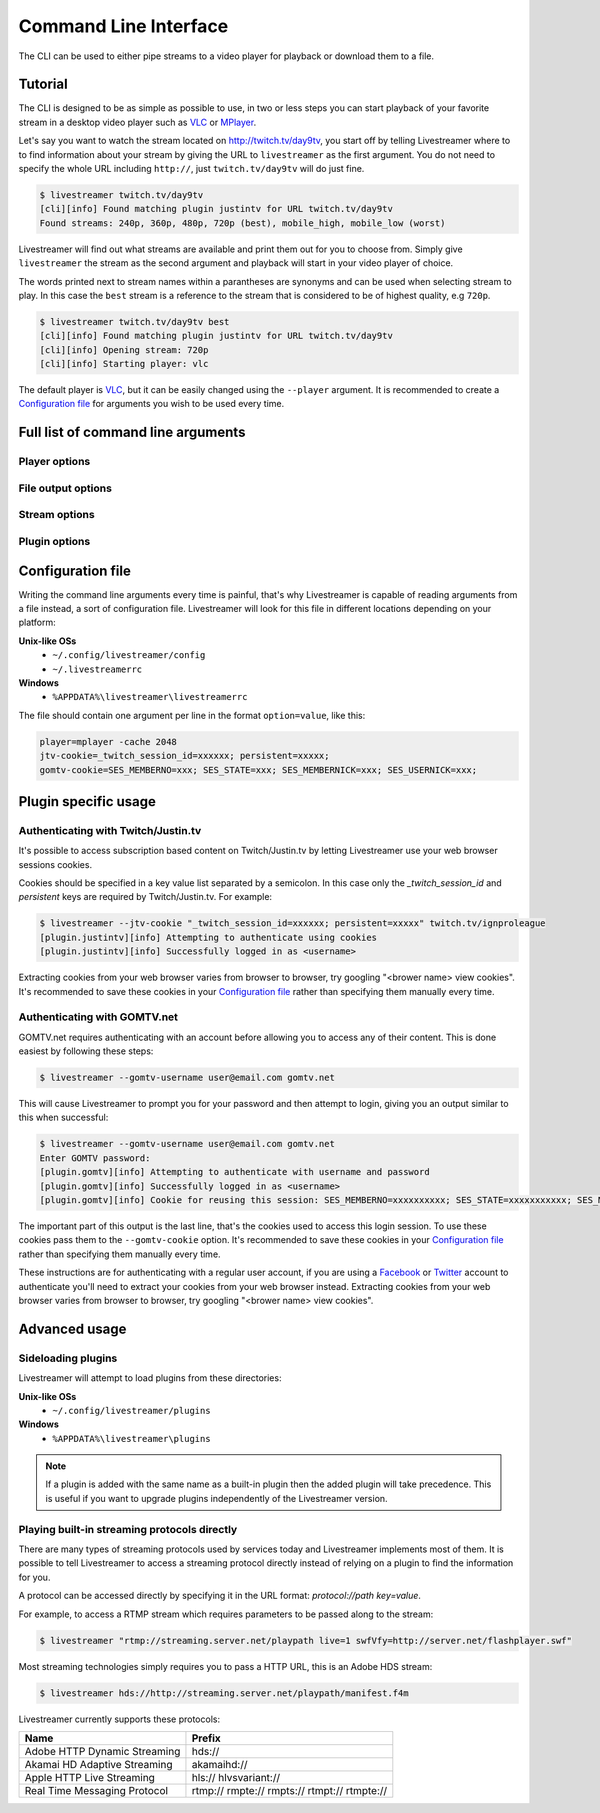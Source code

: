 .. _cli:

Command Line Interface
======================

The CLI can be used to either pipe streams to a video player for playback or download them to a file.

Tutorial
--------

The CLI is designed to be as simple as possible to use, in two or less steps you can start playback
of your favorite stream in a desktop video player such as `VLC <http://videolan.org/>`_ or `MPlayer <http://www.mplayerhq.hu/>`_.

Let's say you want to watch the stream located on http://twitch.tv/day9tv, you start off by telling Livestreamer
where to to find information about your stream by giving the URL to ``livestreamer`` as the first argument.
You do not need to specify the whole URL including ``http://``, just ``twitch.tv/day9tv`` will do just fine.

.. code-block:: console

    $ livestreamer twitch.tv/day9tv
    [cli][info] Found matching plugin justintv for URL twitch.tv/day9tv
    Found streams: 240p, 360p, 480p, 720p (best), mobile_high, mobile_low (worst)

Livestreamer will find out what streams are available and print them out for you to choose from. Simply give ``livestreamer``
the stream as the second argument and playback will start in your video player of choice.

The words printed next to stream names within a parantheses are synonyms and can be used when selecting stream to play.
In this case the ``best`` stream is a reference to the stream that is considered to be of highest quality, e.g ``720p``.

.. sourcecode:: console

    $ livestreamer twitch.tv/day9tv best
    [cli][info] Found matching plugin justintv for URL twitch.tv/day9tv
    [cli][info] Opening stream: 720p
    [cli][info] Starting player: vlc

The default player is `VLC <http://videolan.org/>`_, but it can be easily changed using the ``--player`` argument.
It is recommended to create a `Configuration file`_ for arguments you wish to be used every time.

Full list of command line arguments
-----------------------------------

.. program:: livestreamer

.. cmdoption:: -h, --help

    Show help message and exit

.. cmdoption:: -V, --version

    Show program's version number and exit

.. cmdoption:: --plugins

    Print all currently installed plugins

.. cmdoption:: -l level, --loglevel level

    Set log level, valid levels: ``none``, ``error``, ``warning``, ``info``, ``debug``

.. cmdoption:: -Q, --quiet

    Alias for ``--loglevel none``

.. cmdoption:: -j, --json

    Output JSON instead of the normal text output and
    disable log output, useful for external scripting

.. cmdoption:: --http-proxy proxy

    Specify a HTTP proxy, e.g. ``http://hostname:port/``.
    This is the same as setting the environment variable
    ``http_proxy``.

    .. versionadded:: 1.7.0

.. cmdoption:: --https-proxy proxy

    Specify a HTTPS proxy, e.g. ``https://hostname:port/``.
    This is the same as setting the environment variable
    ``https_proxy``.

    .. versionadded:: 1.7.0


Player options
^^^^^^^^^^^^^^

.. cmdoption:: -p player, --player player

    Player command-line to start, by default VLC will be
    used if it is installed

.. cmdoption:: -a, --player-args

    The arguments passed to the player. These formatting
    variables are available: filename. Default is ``'{filename}'``

    .. versionadded:: 1.6.0

.. cmdoption:: -q, --quiet-player

    Hide all player console output. This option does
    nothing since version 1.4.3 since it is now the
    default behaviour

.. cmdoption:: -v, --verbose-player

    Show all player console output

.. cmdoption:: -n, --player-fifo, --fifo

    Make the player read the stream through a named pipe
    (useful if your player can't read from stdin)

.. cmdoption:: --player-http

    Make the player read the stream using HTTP
    (useful if your player can't read from stdin)

    .. versionadded:: 1.6.0

.. cmdoption:: --player-continuous-http

    Make the player read the stream using HTTP, but unlike
    ``--player-http`` will continuously try to open the stream
    if the player requests it. This makes it possible to
    handle stream disconnects if your player is capable of
    reconnecting to a HTTP stream, e.g ``'vlc --repeat'``

    .. versionadded:: 1.6.0

.. cmdoption:: --player-passthrough types

    A comma-delimited list of stream types to pass to the
    player as a filename rather than piping the data. Make
    sure your player can handle the stream type when using this.
    Supported stream types are: ``hls``, ``http``, ``rtmp``

    .. versionadded:: 1.6.0

.. cmdoption:: --player-no-close

    By default Livestreamer will close the player when the
    stream ends. This option will let the player decide
    when to exit.

    .. versionadded:: 1.7.0

File output options
^^^^^^^^^^^^^^^^^^^

.. cmdoption::  -o filename, --output filename

    Write stream to file instead of playing it

.. cmdoption:: -f, --force

    Always write to file even if it already exists

.. cmdoption:: -O, --stdout

    Write stream to stdout instead of playing it


Stream options
^^^^^^^^^^^^^^

.. cmdoption:: -c, --cmdline

    Print command-line used internally to play stream,
    this may not be available on all streams

.. cmdoption:: -e, --errorlog

    Log possible errors from internal command-line to a
    temporary file, use when debugging

.. cmdoption:: -r path, --rtmpdump path

    Specify location of rtmpdump executable, e.g.
    ``/usr/local/bin/rtmpdump``

.. cmdoption:: --rtmpdump-proxy host:port

    Specify a proxy (SOCKS) that rtmpdump will use

.. cmdoption:: --hds-live-edge seconds

    Specify the time live HDS streams will start from the
    edge of stream, default is ``10.0``

.. cmdoption::  --hds-fragment-buffer fragments

    Specify the maximum amount of fragments to buffer,
    this controls the maximum size of the ringbuffer,
    default is ``10``

.. cmdoption:: --ringbuffer-size size

    Specify a maximum size (bytes) for the ringbuffer used
    by some stream types, default is ``32768``. Used by RTMP
    and HLS. Use ``--hds-fragment-buffer`` for HDS.


Plugin options
^^^^^^^^^^^^^^

.. cmdoption:: --plugin-dirs directory

    Attempts to load plugins from these directories.
    Multiple directories can be used by separating them
    with a semicolon (;)


.. cmdoption:: --stream-types types, --stream-priority types

    A comma-delimited list of stream types to allow. The
    order will be used to separate streams when there are
    multiple streams with the same name and different
    stream types. Default is ``rtmp,hls,hds,http,akamaihd``


.. cmdoption:: --stream-sorting-excludes streams

    Fine tune best/worst synonyms by excluding unwanted
    streams. Uses a filter expression in the format
    ``[operator]<value>``. For example the filter ``>480p`` will
    exclude streams ranked higher than '480p'. Valid
    operators are ``>``, ``>=``, ``<`` and ``<=``. If no operator is
    specified then equality is tested.

    Multiple filters can be used by separating each
    expression with a comma. For example ``>480p,>mobile_medium``
    will exclude streams from two quality types.

.. cmdoption:: --jtv-cookie cookie, --twitch-cookie cookie

    Specify Twitch/Justin.tv cookies to allow access to
    subscription channels, e.g ``'_twitch_session_id=xxxxxx; persistent=xxxxx;'``

.. cmdoption:: --jtv-legacy-names, --twitch-legacy-names

    Use the old stream names, e.g 720p, 1080p+.

    .. versionadded:: 1.6.0

.. cmdoption:: --jtv-password password, --twitch-password password

   Use this to access password protected streams.

   .. versionadded:: 1.6.0

.. cmdoption:: --gomtv-cookie cookie

    Specify GOMTV cookie to allow access to streams,
    e.g. ``'SES_MEMBERNO=xxx; SES_STATE=xxx; SES_MEMBERNICK=xxx; SES_USERNICK=xxx;'``

.. cmdoption:: --gomtv-username username

    Specify GOMTV username to allow access to streams

.. cmdoption:: --gomtv-password [password]

    Specify GOMTV password to allow access to streams (If
    left blank you will be prompted)


Configuration file
------------------

Writing the command line arguments every time is painful, that's why Livestreamer
is capable of reading arguments from a file instead, a sort of configuration file.
Livestreamer will look for this file in different locations depending on your platform:

**Unix-like OSs**
  - ``~/.config/livestreamer/config``
  - ``~/.livestreamerrc``

**Windows**
  - ``%APPDATA%\livestreamer\livestreamerrc``


The file should contain one argument per line in the format ``option=value``, like this:

.. code-block:: console

    player=mplayer -cache 2048
    jtv-cookie=_twitch_session_id=xxxxxx; persistent=xxxxx;
    gomtv-cookie=SES_MEMBERNO=xxx; SES_STATE=xxx; SES_MEMBERNICK=xxx; SES_USERNICK=xxx;


Plugin specific usage
---------------------

Authenticating with Twitch/Justin.tv
^^^^^^^^^^^^^^^^^^^^^^^^^^^^^^^^^^^^

It's possible to access subscription based content on Twitch/Justin.tv by letting Livestreamer use your web browser sessions cookies.

Cookies should be specified in a key value list separated by a semicolon. In this case only the `_twitch_session_id` and `persistent` keys are required by Twitch/Justin.tv. For example:

.. sourcecode:: console

    $ livestreamer --jtv-cookie "_twitch_session_id=xxxxxx; persistent=xxxxx" twitch.tv/ignproleague
    [plugin.justintv][info] Attempting to authenticate using cookies
    [plugin.justintv][info] Successfully logged in as <username>


Extracting cookies from your web browser varies from browser to browser, try googling "<brower name> view cookies".
It's recommended to save these cookies in your `Configuration file`_ rather than specifying them manually every time.


Authenticating with GOMTV.net
^^^^^^^^^^^^^^^^^^^^^^^^^^^^^

GOMTV.net requires authenticating with an account before allowing you to access any of their content.
This is done easiest by following these steps:

.. sourcecode:: console

    $ livestreamer --gomtv-username user@email.com gomtv.net

This will cause Livestreamer to prompt you for your password and then attempt to login, giving you an output similar to this when successful:

.. sourcecode:: console

    $ livestreamer --gomtv-username user@email.com gomtv.net
    Enter GOMTV password:
    [plugin.gomtv][info] Attempting to authenticate with username and password
    [plugin.gomtv][info] Successfully logged in as <username>
    [plugin.gomtv][info] Cookie for reusing this session: SES_MEMBERNO=xxxxxxxxxx; SES_STATE=xxxxxxxxxxx; SES_MEMBERNICK=xxxxxx; SES_USERNICK=username;


The important part of this output is the last line, that's the cookies used to access this login session. To use these cookies pass them to the ``--gomtv-cookie`` option. It's recommended to save these cookies in your `Configuration file`_ rather than specifying them manually every time.

These instructions are for authenticating with a regular user account, if you are using a `Facebook <http://facebook.com/>`_ or `Twitter <http://twitter.com/>`_ account to authenticate you'll need to extract your cookies from your web browser instead. Extracting cookies from your web browser varies from browser to browser, try googling "<brower name> view cookies".


Advanced usage
--------------

Sideloading plugins
^^^^^^^^^^^^^^^^^^^

Livestreamer will attempt to load plugins from these directories:

**Unix-like OSs**
  - ``~/.config/livestreamer/plugins``

**Windows**
  - ``%APPDATA%\livestreamer\plugins``


.. note::

    If a plugin is added with the same name as a built-in plugin then
    the added plugin will take precedence. This is useful if you want
    to upgrade plugins independently of the Livestreamer version.


Playing built-in streaming protocols directly
^^^^^^^^^^^^^^^^^^^^^^^^^^^^^^^^^^^^^^^^^^^^^

There are many types of streaming protocols used by services today and Livestreamer
implements most of them. It is possible to tell Livestreamer to access a streaming
protocol directly instead of relying on a plugin to find the information for you.

A protocol can be accessed directly by specifying it in the URL format: `protocol://path key=value`.

For example, to access a RTMP stream which requires parameters to be passed along to the stream:

.. code-block:: console

    $ livestreamer "rtmp://streaming.server.net/playpath live=1 swfVfy=http://server.net/flashplayer.swf"


Most streaming technologies simply requires you to pass a HTTP URL, this is an Adobe HDS stream:

.. code-block:: console

    $ livestreamer hds://http://streaming.server.net/playpath/manifest.f4m


Livestreamer currently supports these protocols:


+-------------------------------+-----------------------------------------------+
| Name                          | Prefix                                        |
+===============================+===============================================+
| Adobe HTTP Dynamic Streaming  | hds://                                        |
+-------------------------------+-----------------------------------------------+
| Akamai HD Adaptive Streaming  | akamaihd://                                   |
+-------------------------------+-----------------------------------------------+
| Apple HTTP Live Streaming     | hls:// hlvsvariant://                         |
+-------------------------------+-----------------------------------------------+
| Real Time Messaging Protocol  | rtmp:// rmpte:// rmpts:// rtmpt:// rtmpte://  |
+-------------------------------+-----------------------------------------------+


